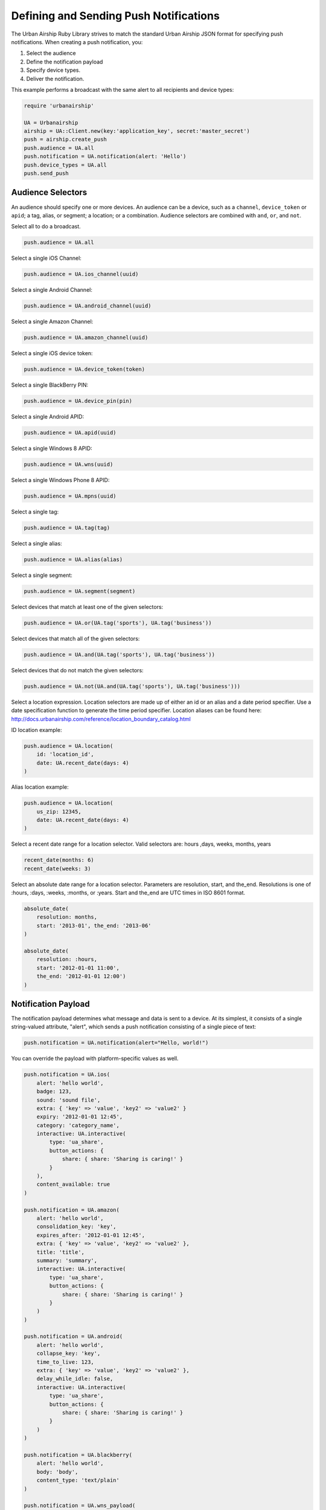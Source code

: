 Defining and Sending Push Notifications
=======================================

The Urban Airship Ruby Library strives to match the standard Urban
Airship JSON format for specifying push notifications. When creating a
push notification, you:

#. Select the audience
#. Define the notification payload
#. Specify device types.
#. Deliver the notification.

This example performs a broadcast with the same alert to all recipients
and device types:

.. code-block:: ruby

    require 'urbanairship'

    UA = Urbanairship
    airship = UA::Client.new(key:'application_key', secret:'master_secret')
    push = airship.create_push
    push.audience = UA.all
    push.notification = UA.notification(alert: 'Hello')
    push.device_types = UA.all
    push.send_push


Audience Selectors
------------------

An audience should specify one or more devices. An audience can be a
device, such as a ``channel``, ``device_token`` or ``apid``; a tag,
alias, or segment; a location; or a combination. Audience selectors are
combined with ``and``, ``or``, and ``not``.


Select all to do a broadcast.

.. code-block:: ruby

    push.audience = UA.all

Select a single iOS Channel:

.. code-block:: ruby

    push.audience = UA.ios_channel(uuid)

Select a single Android Channel:

.. code-block:: ruby

    push.audience = UA.android_channel(uuid)

Select a single Amazon Channel:

.. code-block:: ruby

    push.audience = UA.amazon_channel(uuid)

Select a single iOS device token:

.. code-block:: ruby

    push.audience = UA.device_token(token)

Select a single BlackBerry PIN:

.. code-block:: ruby

    push.audience = UA.device_pin(pin)

Select a single Android APID:

.. code-block:: ruby

    push.audience = UA.apid(uuid)

Select a single Windows 8 APID:

.. code-block:: ruby

    push.audience = UA.wns(uuid)

Select a single Windows Phone 8 APID:

.. code-block:: ruby

    push.audience = UA.mpns(uuid)

Select a single tag:

.. code-block:: ruby

    push.audience = UA.tag(tag)

Select a single alias:

.. code-block:: ruby

    push.audience = UA.alias(alias)

Select a single segment:

.. code-block:: ruby

    push.audience = UA.segment(segment)

Select devices that match at least one of the given selectors:

.. code-block:: ruby

    push.audience = UA.or(UA.tag('sports'), UA.tag('business'))

Select devices that match all of the given selectors:

.. code-block:: ruby

    push.audience = UA.and(UA.tag('sports'), UA.tag('business'))

Select devices that do not match the given selectors:

.. code-block:: ruby

    push.audience = UA.not(UA.and(UA.tag('sports'), UA.tag('business')))

Select a location expression. Location selectors are made up of either an id or
an alias and a date period specifier. Use a date specification function to
generate the time period specifier. Location aliases can be found here:
http://docs.urbanairship.com/reference/location_boundary_catalog.html

ID location example:

.. code-block:: ruby

    push.audience = UA.location(
        id: 'location_id',
        date: UA.recent_date(days: 4)
    )

Alias location example:

.. code-block:: ruby

    push.audience = UA.location(
        us_zip: 12345,
        date: UA.recent_date(days: 4)
    )

Select a recent date range for a location selector.
Valid selectors are: hours ,days, weeks, months, years

.. code-block:: ruby

    recent_date(months: 6)
    recent_date(weeks: 3)

Select an absolute date range for a location selector. Parameters are resolution,
start, and the_end. Resolutions is one of :hours, :days, :weeks, :months, or :years.
Start and the_end are UTC times in ISO 8601 format.

.. code-block:: ruby

    absolute_date(
        resolution: months,
        start: '2013-01', the_end: '2013-06'
    )

    absolute_date(
        resolution: :hours,
        start: '2012-01-01 11:00',
        the_end: '2012-01-01 12:00')
    )

Notification Payload
--------------------

The notification payload determines what message and data is sent to a
device. At its simplest, it consists of a single string-valued
attribute, "alert", which sends a push notification consisting of a
single piece of text:

.. code-block:: ruby

    push.notification = UA.notification(alert="Hello, world!")

You can override the payload with platform-specific values as well.

.. code-block:: ruby

    push.notification = UA.ios(
        alert: 'hello world',
        badge: 123,
        sound: 'sound file',
        extra: { 'key' => 'value', 'key2' => 'value2' }
        expiry: '2012-01-01 12:45',
        category: 'category_name',
        interactive: UA.interactive(
            type: 'ua_share',
            button_actions: {
                share: { share: 'Sharing is caring!' }
            }
        ),
        content_available: true
    )

    push.notification = UA.amazon(
        alert: 'hello world',
        consolidation_key: 'key',
        expires_after: '2012-01-01 12:45',
        extra: { 'key' => 'value', 'key2' => 'value2' },
        title: 'title',
        summary: 'summary',
        interactive: UA.interactive(
            type: 'ua_share',
            button_actions: {
                share: { share: 'Sharing is caring!' }
            }
        )
    )

    push.notification = UA.android(
        alert: 'hello world',
        collapse_key: 'key',
        time_to_live: 123,
        extra: { 'key' => 'value', 'key2' => 'value2' },
        delay_while_idle: false,
        interactive: UA.interactive(
            type: 'ua_share',
            button_actions: {
                share: { share: 'Sharing is caring!' }
            }
        )
    )

    push.notification = UA.blackberry(
        alert: 'hello world',
        body: 'body',
        content_type: 'text/plain'
    )

    push.notification = UA.wns_payload(
        alert: 'hello world',
        tile: nil,
        toast: nil,
        badge: nil
    )

    push.notification = UA.mpns_payload(
        alert: 'hello world',
        tile: nil,
        toast: nil,
        badge: nil
    )

.. note::
    The input for wns_payload must include exactly one of
    alert, toast, tile, or badge.

    The input for mpns_payload must include exactly one of
    alert, toast, or tile.

Actions
-------

Urban Airship Actions provides a convenient way to automatically
perform tasks by name in response to push notifications,
Rich App Page interactions and JavaScript. More information at
http://docs.urbanairship.com/api/ua.html#actions, example:

.. code-block:: ruby

    push.notification = UA.notification(
    alert: 'Hello world',
    actions: UA.actions(
        add_tag: 'new_tag',
        remove_old: 'old_tag',
        share: 'Check out Urban Airship!',
        open_: {
            type: 'url',
            content: 'http://www.urbanairship.com'
        },
        app_defined: {
            some_app_defined_action: 'some_values'
        },
    ))


Interactive Notifications
-------------------------

The interactive notification payload determines the ways you can interact
with a notification. It contains two attributes: "type" (mandatory) and
"button_actions" (optional). More information at
http://docs.urbanairship.com/api/ua.html#interactive-notifications
Example:

.. code-block:: ruby

    push.notification = UA.notification(
        alert="Hello, world!",
        interactive=UA.interactive(
            type: "ua_share",
            button_actions: {
                share: {share: "Sharing is caring!"}
            }
        )
    )

Button actions can also be mapped to *actions* objects as shown below:

.. code-block:: ruby

    shared = ua.actions(share="Sharing is caring!")
    push.notification = ua.notification(
        alert="Hello, world!",
        interactive=ua.interactive(
            type = "ua_share",
            button_actions = {
                    "share" : shared
            }
        )
    )


Device Types
------------

In addition to specifying the audience, you must specify the device
types you wish to target with a list of strings:

.. code-block:: ruby

    push.device_types = UA.device_types(['ios', 'blackberry'])

or with the ``all`` shortcut.

.. code-block:: ruby

    push.device_types = UA.all


Delivery
--------

Once you have set the ``audience``, ``notification``, and ``device_types``
attributes, the notification is ready for delivery.

.. code-block:: ruby

    push.send_push

If the delivery is unsuccessful, an :rb:class:`AirshipFailure` exception
will be raised.


Scheduled Delivery
------------------

Scheduled notifications build upon the Push object, and have two other
components: the scheduled time(s) and an optional name.

This example schedules the above notification for delivery in one
minute.

.. code-block:: ruby

    schedule = airship.create_scheduled_push
    schedule.push = push
    schedule.name = "optional name for later reference"
    schedule.schedule = UA.scheduled_time(Time.now.utc + 60)
    response = schedule.send_push
    print ("Created schedule. url: " + response.schedule_url)

If the schedule is unsuccessful, an :rb:class:`AirshipFailure`
exception will be raised.


Scheduled Delivery in Device Local Time
---------------------------------------

Scheduled notifications build upon the Push object, and have two other
components: the scheduled time(s) and an optional name.

This example schedules the above notification for delivery in device
local time.

.. code-block:: ruby

    schedule = airship.create_scheduled_push
    schedule.push = push
    schedule.name = "optional name for later reference"
    schedule.schedule = UA.local_scheduled_time(Time.now + 60)
    response = schedule.send_push
    print ("Created schedule. url: " + response.schedule_url)

If the schedule is unsuccessful, an :rb:class:`AirshipFailure` exception
will be raised.


Updating or Canceling a Schedule
--------------------------------

If you have the ``schedule_url`` returned from creating a scheduled
notification, you can update or cancel it before it's sent.

.. code-block:: ruby

   schedule = UA.ScheduledPush.from_url(airship, url)
   # change scheduled time to tomorrow
   schedule.schedule = UA.scheduled_time(Time.now.utc + (60 * 60 * 24))
   schedule.update

   # Cancel
   schedule.cancel


Listing a Particular Schedule
-----------------------------

If you have the schedule id, you can use it to list the details of a
particular schedule.

.. code-block:: ruby

    airship = UA::Client.new(key: '123', secret: 'abc')
    scheduled_push = UA::ScheduledPush.new(airship)
    schedule_details = scheduled_push.list(schedule_id: 'id')
    puts(schedule_details)

.. note::
    The schedule_id can be obtained from the url of the schedule.


Listing all Schedules
---------------------

You can list all schedules with the ``ScheduledPushList`` class:

.. code-block:: ruby

    airship = UA::Client.new(key: '123', secret: 'abc')
    scheduled_push_list = UA::ScheduledPushList.new(client: airship)
    scheduled_push_list.each do |schedule|
        puts(schedule)
    end
